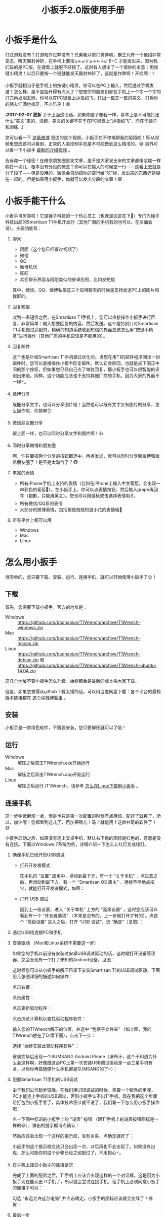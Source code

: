 #+title: 小扳手2.0版使用手册
# bhj-tags: tool
* 小扳手是什么

打过游戏没有？打游戏作过弊没有？兄弟我以前打真侍魂，霸王丸有一个绝招非常变态，叫天霸封神斩，在手柄上要按↘←↙↓↘→←↓↙·B+C 才能按出来，因为我们玩的是PC版，在键盘上就更不好按了。这时有人想出了一个很妙的主意：用按键小精灵！以后只要按一个键就能发天霸封神斩了，这就是作弊啊！开挂啊！🃏

小扳手就相当于是手机上的按键小精灵，你可以在PC上输入，然后通过手机发送！怎么样，是不是挂开得有点大了？想想你的朋友们都在手机上一个字一个字的打完再发朋友圈，你可以在PC键盘上运指如飞，打出一篇又一篇的美文，打得你的朋友们满地找牙，不亦乐乎！😄

(*2017-02-07 更新* 关于上面这段话，如果你脑子像我一样，基本上是不可能打出什么“美文”来的，没错，美文的关键不在于在PC键盘上“运指如飞”，而在于脑子和训练...)

您可以看一下 [[http://weibo.com/1611427581/BySpXjTic][这条微博]] 里边的这个视频，小扳手在不停地帮我约陌陌呢！😻从视频里您应该可以看到，正常的人类控制手机是不可能做到这么精准的。😅 另外可以看一下小扳手 [[http://v.youku.com/v_show/id_XMTMzOTY5NTQyNA][最新的介绍视频]] 。

告诉你一个秘密！在微信朋友圈里发文章，是不是大家发出来的文章都像浆糊一样糊在一块儿，根本没有分段的概念？你可以在输入的时候空一行——这看上去就是分了段了——但是没用的，微信会自动把你的空行给“吃”掉，发出来的东西还是糊在一起的。但是如果用小扳手，你就可以发出分段的文章！😸

* 小扳手能干什么

小扳手可厉害啦！它是锤子科技的一个热心员工（也就是区区在下🙇）专门为锤子科技出品的Smartisan T1手机开发的（其他厂商的手机有的也可以，在后面会说），主要功能有：

1. 聊天

   - 陌陌（这个您已经看过视频了）
   - 微信
   - QQ
   - 微博私信
   - 旺旺
   - 其它聊天界面与陌陌类似的安卓应用，比如发短信

   其中，微信、QQ、微博私信这三个应用聊天的时候是支持发送PC上的图片和截屏的。

2. 回复短信

   收到一条短信之后，在Smartisan T1手机上，您可以直接操作小扳手进行回复，非常简单：输入想要回复的内容，然后发送。这个是特别针对Smartisan T1手机做过适配的，精确的知道系统收到短信的界面应该怎么用“按键小精灵”进行操作（其他厂商的手机应该是不能用的）。

   [[./../../../../images/wrench-reply-sms.png][file:../../../../images/wrench-reply-sms.png]]

3. 回复邮件

   这个也是针结Smartisan T1手机做过优化的。当您在用T1的邮件程序阅读一封邮件时，您可以直接操作小扳手回复邮件。默认它会群回，也就是点下图正中间的那个按钮，但如果您已经自己点了单独回复，那小扳手也可以很智能的识别出来哦。同样，这个功能应该也不支持其他厂商的手机，因为大家的界面不一样🃏。

   [[./../../../../images/wrench-reply-email.png][file:../../../../images/wrench-reply-email.png]]

4. 微博分享

   既能分享文字，也可以分享图片哦！当然也可以既有文字又有图片的分享，怎么操作呢，你猜嘛👌

5. 微信朋友圈分享

   跟上面一样，也可以同时分享文字和图片啊！👍

6. 同时分享微博和朋友圈

   啊，你只要把两个分享的按钮都选中，再点发送，就可以同时分享到微博和微信朋友圈了！是不是太淘气了？🐵

7. 丰富的表情

   - 所有iPhone手机上支持的表情（比如在iPhone上输入中文葡萄，会出现一串彩色的葡萄🍇）。在小扳手上，你可以点表情按钮，然后输入grape再回车（抱歉，只能用英文）。您也可以用鼠标双击选择表情啦✌。
   - 所有微信/QQ系的表情
   - 大部分的微博表情，包括那些贱贱的浪小花的表情哦🌝
8. 所有平台上都可以用

   - Windows
   - Mac
   - Linux

* 怎么用小扳手

很简单的，您只要下载、安装、运行、连接手机，就可以开始使用小扳手了🌞！
** 下载
首先，您需要下载小扳手。官方的地址是：

- Windows :: https://github.com/baohaojun/T1Wrench/archive/T1Wrench-windows.zip
- Mac :: https://github.com/baohaojun/T1Wrench/archive/T1Wrench-macos.zip
- Linux :: https://github.com/baohaojun/T1Wrench/archive/T1Wrench-debian.zip 和 https://github.com/baohaojun/T1Wrench/archive/T1Wrench-ubuntu-14.04.zip

这几个地址不管小扳手怎么升级，始终都会是最新的版本供大家下载。

但是，如果您觉得从github下载太慢的话，可以用百度网盘下载：各个平台的最校版本链接都在 [[./../../../2015/09/19/0-Wrench-changelog-and-download-location.org][这个中转博客里]] 。

** 安装

小扳手是一款绿色软件，不需要安装，您只要解压就可以了哦！

** 运行

- Windows :: 解压之后双击T1Wrench.exe开始运行
- Mac :: 解压之后双击T1Wrench.app开始运行
- Linux :: 解压之后运行./T1Wrench。请参考 [[./../../../2015/10/22/0-How-to-run-Wrench-under-Linux-including-Ubuntu-12.04.org][怎么在Linux下使用小扳手]] 。

** 连接手机

这一步稍微麻烦一点，但是也只是第一次配置的时候有点麻烦，配好了就爽了，所以，加油哦！您都看到这儿了，再加把劲儿！马上就能用上这款神奇的软件了！😅

小扳手启动之后，如果没有连上安卓手机，默认右下角的图标是红色的，意思是没有连接。下面以Windows 7系统为例，详细介绍一下怎么让红灯变成绿灯。

[[./../../../../images/wrench-not-connected.png][file:../../../../images/wrench-not-connected.png]]

0. 确保手机已经开启USB调试

    - 打开开发者模式

      在手机的 “设置” 应用中，滑动到最下方，有一个 “关于本机” ，点进去之后，再滑动到最下方，有一个 “Smartisan OS 版本” ，连续不停地点按它，就能打开开发者模式，如图：

      [[./../../../../images/dev-mode.png][file:../../../../images/dev-mode.png]]

    - 打开 USB 调试

      回到上一级设置，进入 “关于本机” 上方的 “高级设置” ，这时您应该可以看到有一个 “开发者选项” （本来是没有的，上一步刚打开才有的）。点这个 “高级设置” 进入之后，打开 “USB 调试”，选 “确定”（见图）：

      [[./../../../../images/confirm-allow-adb.png][file:../../../../images/confirm-allow-adb.png]]

1. 通过USB线连接PC和手机

2. 安装驱动 （Mac和Linux系统不需要这一步）

   如果您的手机以前没有安装过安卓USB调试驱动的话，这时候打开设备管理器，您会发现有一个打了未知的Android设备，见图：

   [[./../../../../images/android-eclamation-mark.png][file:../../../../images/android-eclamation-mark.png]]

   这时候您可以从小扳手的解压目录下安装Smartisan T1的USB调试驱动，下面用几张图详细的描述如何操作：

   点击右键：

   [[./../../../../images/right-key-adb.png][file:../../../../images/right-key-adb.png]]

   点击属性：

   [[./../../../../images/update-new-driver.png][file:../../../../images/update-new-driver.png]]

   点击更新驱动程序：

   [[./../../../../images/browse-computer-adb-driver.png][file:../../../../images/browse-computer-adb-driver.png]]

   点击浏览计算机以查找驱动程序软件：

   [[./../../../../images/where-adb-driver.png][file:../../../../images/where-adb-driver.png]]

   输入您的T1Wrench解压的位置，并选中 “包括子文件夹” （如上图，我的T1Wrench放在了D:盘下面），点击下一步：

   [[./../../../../images/always-install-adb.png][file:../../../../images/always-install-adb.png]]

   选择 “始终安装此驱动程序软件” ：

   [[./../../../../images/installing-adb-driver.png][file:../../../../images/installing-adb-driver.png]]

   安装完毕后出现一个SUMSANG Android Phone（瀑布汗，这个不知道为什么会这样啊，好像跟这台PC上第一次安装USB调试驱动是一台三星手机有关，以后你再插随便什么手机都是SUMSANG的了💦）：

   [[./../../../../images/adb-driver-installed.png][file:../../../../images/adb-driver-installed.png]]

3. 配置Smartisan T1手机的USB调试

   由于我们公司起步较晚，在我们用USB调试的时候，需要一个额外的步骤，PC才能连上手机的USB调试，否则小扳手认不出T1手机。现在我把这个步骤给打包到小扳手里了，具体技术细节就不说了，我们看一下怎么用小扳手操作吧：

   点一下图中标识的小扳手上的 “设置” 按钮 （跟T1手机上的设置按钮图标是一样的😆），弹出的提示框请点确认：
   [[./../../../../images/ask-if-config.png][file:../../../../images/ask-if-config.png]]

   然后应该会出现一个这样的提示框，没有关系，点确定就好了：

   [[./../../../../images/done-config.png][file:../../../../images/done-config.png]]

   小扳手的这个提示框应该只会出现一次，以后再也不会出现了。如果没有出现，那么可能你的这个步骤已经之前配过了，不用担心🃏。

4. 在手机上接受小扳手的连接请求

   完成了上面的配置之后，T1手机上应该会出现这样的一个对话框，这是因为小扳手现在能认出T1手机了，所以就会尝试连接手机，但手机上必须同意小扳手的连接才可以：

   [[./../../../../images/allow-adb-on-phone.png][file:../../../../images/allow-adb-on-phone.png]]

   勾选 “永远允许这台电脑” 并点击确定，小扳手的图标应该就会变绿了！㊗贺！

5. 最后一步 <<install.setclip>>

   慢着！高兴得有点早了😂。小扳手要正确运行，它会往您的手机里安装一个小应用（就像豌豆荚、91手机助手等软件一样，只不过小扳手的应用比起来要小得多）。因为Smartisan T1手机的安全设置的关系，这个应用安装一般都是会失败的，所以它会弹出一个这样的框来：

   [[./../../../../images/setclip-install-error.png][file:../../../../images/setclip-install-error.png]]

   这时候您需要做如下操作：

   点开 设置 ，选 “锁屏和安全” （如图）

   [[./../../../../images/adb-sec.png][file:../../../../images/adb-sec.png]]

   选 “应用程序安装来源管理” （如图）

   [[./../../../../images/apk-source-sec.png][file:../../../../images/apk-source-sec.png]]

   勾选上 “未知来源” ，选 “确定” （不用担心，我们之后再关掉这个不安全的选项）

   [[./../../../../images/adb-source-confirm.png][file:../../../../images/adb-source-confirm.png]]

   重新插拔一下手机USB线，这回小扳手的绿灯亮起的时候应该就不会再弹出那个出错的框的（如果还弹的话，请您到 [[http://bbs.smartisan.cn/forum-100-1.html][锤子科技bbs论坛]] 上发个贴子@一下我反馈这个问题，如果我没有时间，说不定也会有热心的朋友帮您解决。反馈问题时最好有截屏，手机上的和PC上的，这样才方便大家帮你）。

   然后，您就可以试着点一下小扳手上那个大拇指👍，给我点个赞啦！
   最后，不要忘了把之前手机上点开的那个 “未知来源” 的选项给关掉，省得不小心被装了流氓软件😼。这个我觉得小米的系统做得不错，从USB上安装软件的时候会提示你同意/拒绝，这样用户就能有知情权了，虽然您可能会觉得说每次都提示会不会太麻烦了？
* 常见问题

（以下的常见问题有一部分抄录自之前的版本说明书）

- 程序后台出错。

  2.0版本之后的小扳手这个错误应该很少见了，并且一般只要点一下小扳手的“设置”按钮就可以，实在不行的话才需要重新启动小扳手。目前没有好的办法，只能重启小扳手，以后的版本里应该重新点一下小扳手的“设置”按钮就好了。如果重启也不能解决问题，并且经常发生的话，你可以截一个屏然后微博私信给我看看😂。

- 图片选择错误。

  在发送图片时可能会发生这种错误，原因不明，估计应该是跟手机相册的图片排序方法有关。比如手机上最新的照片是今天拍摄的，这时你想发送一张电脑上的老照片，这时候很可能在相册里这张老照片会排到新照片的后面。小扳手的工作方式是把要上传的图片发送到手机上，然后就认定这些图片因为是手机上最新的图片，所以应该排在最前...

- 偶尔操作失常。

  小扳手的操作方式基本上是非常机械化的，相当于人用手机聊天时各种动作的一个录制回放，所以偶尔某些步骤不一致时操作会失败。比如有时手机在后台打开一个大文件，然后QQ聊天的窗口打开速度慢了一点...

- 我用它聊微信从来没有发送成功过。
  这种情况下您最好换一个输入法试试看，会不会是你的输入法有点问题。有些输入法会报一个错误的窗口高度出来，这样的话小扳手就不能正确计算出发送按钮的位置。比如我自己最常用的输入法，谷歌拼音，它报的窗口大小就是错误的，我只好在代码里硬编码了一个实际测量出来的一个高度。

- 其他手机支不支持？

  从小扳手 3.1.0 版开始，只要是安卓手机，都支持小扳手，但前提是必须在使用小扳手时使用小扳手自带的输入法（没错，就叫小扳手输入法）。

  另外，有两家的手机 （meizu 和 LG 的），它们的系统有点特殊，小扳手在这两家的系统上只能输入文字，但不能发送。详情见 [[./../../../2015/09/19/0-Wrench-changelog-and-download-location.org][修改记录]] 页面上关于 3.1.0 版的说明。

- 我的PC系统是Windows 8，驱动装不上？

  这个还比较麻烦，但幸好只需要安装一次😅，请参考： http://bbs.pcbeta.com/viewthread-1122886-1-1.html

- 怎么关掉开发者模式

  从 设置 -> 高级设置 -> 应用程序管理 -> 设置 -> 清除数据 一路点进去，就可以关闭开发者模式了。

- 小扳手的快捷键

  小扳手有很多快捷键的哦，不知道大家有没有发现。下面跟大家说一说这些快捷键，下文中C-代表Ctrl键，M-代表Alt键，比如C-b就是按着Ctrl不放再按下b，M-f就是按着Alt不放，再按下f键。M-键也可以先按一下Esc键放开，再按一下后面的主键。

    C-b: 向后移动一个字符（b for back），也可以用Left

    C-f: 向前移动一个字符（f for forth)，也可以用Right

    M-b: 向后移动一个单词，也可以用C-Left

    M-f: 向前移动一个单词，也可以用C-Right

    C-p: 向上移动一行，Up (p for prev)

    C-n: 向下移动一行，Down (n for next)

    C-a: 移动到行首，Home (a是第一个字母）

    C-e: 移动到行末，End (e for end)

    C-d: 删除下一个字符，Delete (d for delete)

    C-v: 向下翻动一页，对不起不是大家熟悉的粘贴功能（v看起来是向下的箭头）

    M-v: 向上翻动一页。

    M-<: 移动到全文最开始，也可以用C-Home（<看起来像什么？）

    M->: 移动到全文最末尾，也可以用C-End （>看起来像什么？）

    C-y: 粘贴

    C-k: 删除本行余下的内容。(k for kill)

    M-* 或 M-8: 打开表情选择窗口（^_*）

    在表情选择窗口里，你可以输入文本进行表情过滤，比如输入“weixin xiao”，可以过滤出微信的4个笑的表情。这里也有几个快捷键可以用：

    C-n: 选择下一个表情

    C-p: 选择上一个表情

    Enter: 输入当前选中的表情

    Shift-Enter: 输入当前过滤出来的所有表情

    这些快捷键是让我自己也可以一直用小扳手聊天的源动力之一，没有这些快捷键的话小扳手对我的吸引力就大打折扣啊。希望你也喜欢￼

- <<exporting.contacts>> 怎么把手机上的联系人导出给小扳手用？

  您可以从“设置”、“联系人”、

  [[./../../../../images/setting-export-contact.png][file:../../../../images/setting-export-contact.png]]

  “导入/导出”

  [[./../../../../images/imp-exp-setting-export-contact.png][file:../../../../images/imp-exp-setting-export-contact.png]]

  “导出联系人”

  [[./../../../../images/export-contact.png][file:../../../../images/export-contact.png]]

  一路点下去把联系人导出到 =/sdcard/smartisan/contact/0000X.vcf= 文件：

  [[./../../../../images/confirm-export-contact.png][file:../../../../images/confirm-export-contact.png]]

  然后把手机连上你的PC之后，在便携式设备里可以看到这个文件，把它拷贝到你的小扳手解压目录下，重命名为 =contacts.vcf= *并且重启小扳手* 就可以了。注意，最新版本的小扳手重启必须从系统托盘里退出再重启，直接关闭小扳手窗口然后重新双击小扳手程序图标，弹出来的还是原来的小扳手窗口，并没有重启过😅。

  [[./../../../../images/exported.vcf-on-pc.png][file:../../../../images/exported.vcf-on-pc.png]]

* 版本变更记录

** <<notifications>> V3.1.3 小扳手接收手机通知、抢红包

居然还有同学想要用小扳手，🙏。

最新版本的小扳手（3.1.3），已经支持接收手机端的通知，但前提是要在手机设置里打开小扳手辅助应用接收通知的权限。

在锤子科技的手机上，打开该权限的方法是运行（不知道怎样从手机屏幕上找到相应的入口）：

#+BEGIN_SRC sh
adb shell am start -n com.android.settings/com.android.settings.NotificationAccessSettingsActivity
#+END_SRC

然后，点击开关并确认，如图：

[[./../../../../images/wrench-allow-notification.png][file:./../../../../images/wrench-allow-notification.png]]

如果是其他品牌的手机，或最新版本的安卓系统（7.0），有可能上述命令是找不到的，请用Google自行搜索，比如 [[http://www.enhancedsmscallerid.com/home/faq/how-do-i-enable-notifications-for-other-apps][这个页面]]。

- *Bug注意*：有时候这个开关打开之后，小扳手能收到通知，但点击不管用。这时候需要：

  1. 进入此设置页面

  2. 断开手机USB线

  3. 重新关闭、打开一遍该开关。

  有可能要多试几次。

然后，可以试着用别的手机微信（或自己用锤子手机的应用双开功能再开一个微信账号）给自己发一个红包，如果能抢到的话，就说明相关通知功能都是OK的。

在系统的通知栏小扳手的图标上，可以右键点击，有一个查看所有通知的选项，如图：

[[./../../../../images/wrench-tray-popup-menu.png][file:./../../../../images/wrench-tray-popup-menu.png]]

点击后，弹出这样的一个对话框，最新收到的消息在最下面，如果双击这条消息的话，一般可以在手机上打开相应的App并跳转到相关的页面（抢红包功能就是基于此实现的，自动点击红包通知）。

[[./../../../../images/wrench-show-notifications.png][file:./../../../../images/wrench-show-notifications.png]]

具体的实现，请参考相关源代码（在wrench.lua中，请顺藤摸瓜）。


** V2.3.0 <<V2.3.0>>

见 http://baohaojun.github.io/blog/2015/01/26/0-T1Wrench-2.3.0-Released.html

** V2.2.0 <<V2.2.0>>

小扳手 V2.2.0发布，这一版加上了打电话的功能。下载地址在 http://t.cn/RZMWJgn 。

使用方法是点击那个 “电话” 按钮，然后在弹出来的对话框里输入电话号码，或输入文字以选择匹配的联系人。注意如果你的联系人里有“包昊军”的话，在我厂的手机上你可以用bhj来匹配到我，但在小扳手上是不行的，但你可以试试 =b h j= 。

[[./../../../../images/phone-call-howto.png][file:../../../../images/phone-call-howto.png]]

电话按钮的快捷键是 “Alt-&” 或 “Alt-7”，因为 =&= 的意思是“和”，你和你的意中人💓。都说了，早点用上小扳手，早点追到女朋友💕。

需要您手动把手机上的联系人导出成.vcf文件，然后拷贝到小扳手的解压目录下，重命为contacts.vcf，具体步骤请看 http://t.cn/RZMjSjs 实在抱歉目前只能您受累🙇，以后咱们再考虑做成自动同步联系人👻。

选联系人的操作界面简直跟选表情的界面一模一样，包括几乎所有的快捷键。由此您可以看出我的#村炮编程哲学#😼。

如果您没有导出过联系人的话，那电话也还是可以打的，但是您只能自己输入电话号码并按回车了😭。

注意目前您必须在 “设置”、“强迫症选项”、“拨号面板设置” 里选对称的拨号面板，否则不会拨打电话，只会在您输入的号码后面加一个零。以后我再考虑怎么更人性化一点。

[[./../../../../images/call-mode-centered.png][file:../../../../images/call-mode-centered.png]]

另外还有一些小细节（其中第三条特别重要，您需要按照 http://t.cn/RZMYoSW 这里的说明确保安装成功）：

- 修正某些微信表情不可用的Bug

- 修正微信聊天发送按钮位置，输入多行文字时也可正确发送

- 更新SetClip.apk，需要打开“未知来源”重新安装一下

- 可以拨打电话

- 修正了Windows上所有微博、微信表情中文字符显示错误
